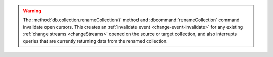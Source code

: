 .. warning::

   The :method:`db.collection.renameCollection()` method and
   :dbcommand:`renameCollection` command invalidate open cursors. This creates
   an :ref:`invalidate event <change-event-invalidate>` for any existing
   :ref:`change streams <changeStreams>` opened on the source or target
   collection, and also interrupts queries that are currently returning
   data from the renamed collection.